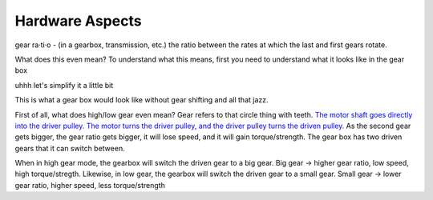 
Hardware Aspects
================

gear ra·ti·o - (in a gearbox, transmission, etc.) the ratio between the rates at which the last and first gears rotate.

What does this even mean? To understand what this means, first you need to understand what it looks like in the gear box


.. image:: https://qph.fs.quoracdn.net/main-qimg-7a3e7700c0abc87f8ae3ca4299003fae-c
   :target: https://qph.fs.quoracdn.net/main-qimg-7a3e7700c0abc87f8ae3ca4299003fae-c
   :alt: 


uhhh let's simplify it a little bit


.. image:: https://www.researchgate.net/profile/Aghil-Yousefi-Koma/publication/267488568/figure/fig4/AS:324268555554818@1454323056198/schematic-of-the-rear-pulley-in-two-states-low-gear-and-high-gear.png
   :target: https://www.researchgate.net/profile/Aghil-Yousefi-Koma/publication/267488568/figure/fig4/AS:324268555554818@1454323056198/schematic-of-the-rear-pulley-in-two-states-low-gear-and-high-gear.png
   :alt: 


This is what a gear box would look like without gear shifting and all that jazz.

First of all, what does high/low gear even mean? Gear refers to that circle thing with teeth. `The motor shaft goes directly into the driver pulley. The motor turns the driver pulley, and the driver pulley turns the driven pulley. <https://youtu.be/B1AJsUiJuQQ?t=60>`_ As the second gear gets bigger, the gear ratio gets bigger, it will lose speed, and it will gain torque/strength. The gear box has two driven gears that it can switch between. 


.. image:: https://image.shutterstock.com/image-vector/illustration-physics-bicycle-gearing-energy-260nw-1201835926.jpg
   :target: https://image.shutterstock.com/image-vector/illustration-physics-bicycle-gearing-energy-260nw-1201835926.jpg
   :alt: 


When in high gear mode, the gearbox will switch the driven gear to a big gear. Big gear -> higher gear ratio, low speed, high torque/stregth.
Likewise, in low gear, the gearbox will switch the driven gear to a small gear. Small gear -> lower gear ratio, higher speed, less torque/strength
